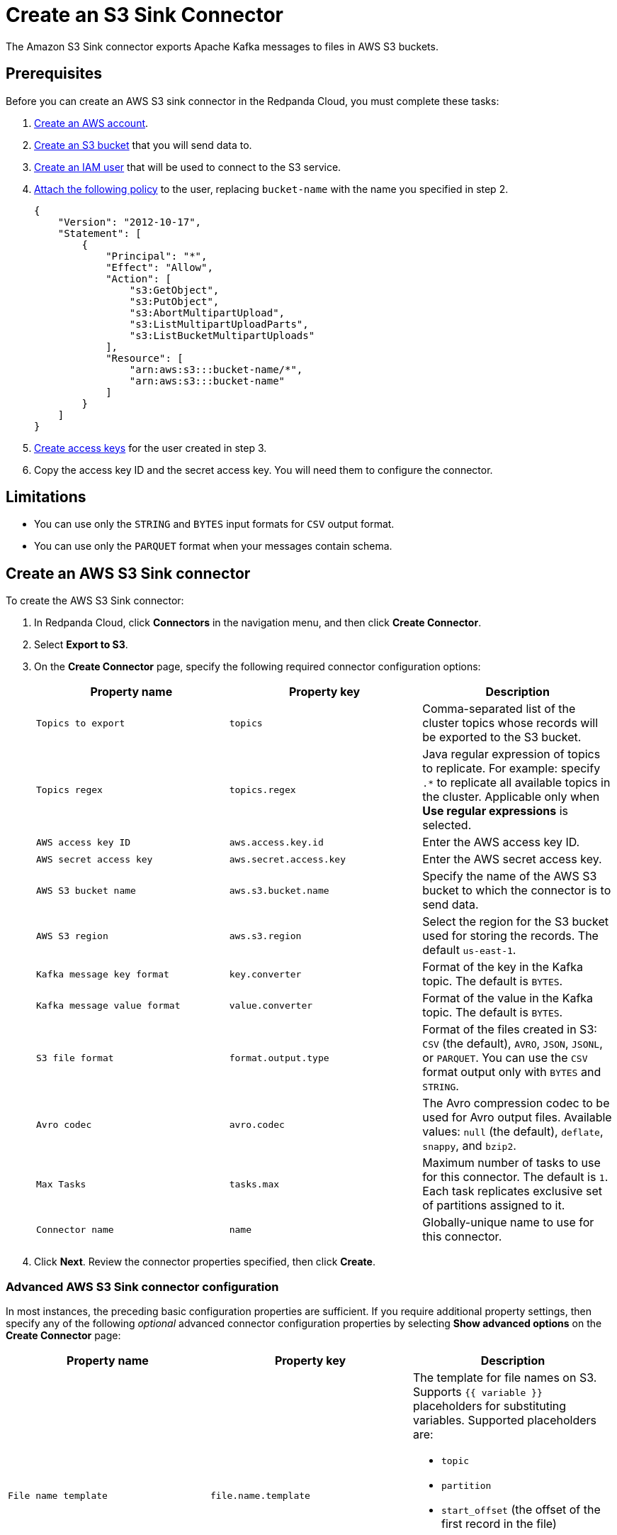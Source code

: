 = Create an S3 Sink Connector
:description: Use the Redpanda Cloud UI to create an AWS S3 Sink Connector.
:page-aliases: cloud:managed-connectors/create-s3-sink-connector.adoc
:page-cloud: true

The Amazon S3 Sink connector exports Apache Kafka messages to files in AWS S3 buckets.

== Prerequisites

Before you can create an AWS S3 sink connector in the Redpanda Cloud, you must complete these tasks:

. https://docs.aws.amazon.com/accounts/latest/reference/manage-acct-creating.html[Create an AWS account^].
. https://docs.aws.amazon.com/AmazonS3/latest/userguide/creating-bucket.html[Create an S3 bucket^] that you will send data to.
. https://docs.aws.amazon.com/IAM/latest/UserGuide/id_users_create.html[Create an IAM user^] that will be used to connect to the S3 service.
. https://docs.aws.amazon.com/IAM/latest/UserGuide/id_users_change-permissions.html[Attach the following policy^] to the user, replacing `bucket-name` with the name you specified in step 2.
+
[,js]
----
{
    "Version": "2012-10-17",
    "Statement": [
        {
            "Principal": "*",
            "Effect": "Allow",
            "Action": [
                "s3:GetObject",
                "s3:PutObject",
                "s3:AbortMultipartUpload",
                "s3:ListMultipartUploadParts",
                "s3:ListBucketMultipartUploads"
            ],
            "Resource": [
                "arn:aws:s3:::bucket-name/*",
                "arn:aws:s3:::bucket-name"
            ]
        }
    ]
}
----

. https://docs.aws.amazon.com/IAM/latest/UserGuide/id_credentials_access-keys.html[Create access keys^] for the user created in step 3.
. Copy the access key ID and the secret access key. You will need them to configure the connector.

== Limitations

* You can use only the `STRING` and `BYTES` input formats for `CSV` output format.
* You can use only the `PARQUET` format when your messages contain schema.

== Create an AWS S3 Sink connector

To create the AWS S3 Sink connector:

. In Redpanda Cloud, click *Connectors* in the navigation menu, and then
click *Create Connector*.
. Select *Export to S3*.
. On the *Create Connector* page, specify the following required connector configuration options:
+
|===
| Property name | Property key | Description

| `Topics to export`
| `topics`
| Comma-separated list of the cluster topics whose records will be exported to the S3 bucket.

| `Topics regex`
| `topics.regex`
| Java regular expression of topics to replicate. For example: specify `.*` to replicate all available topics in the cluster. Applicable only when **Use regular expressions** is selected.

| `AWS access key ID`
| `aws.access.key.id`
| Enter the AWS access key ID.

| `AWS secret access key`
| `aws.secret.access.key`
| Enter the AWS secret access key.

| `AWS S3 bucket name`
| `aws.s3.bucket.name`
| Specify the name of the AWS S3 bucket to which the connector is to send data.

| `AWS S3 region`
| `aws.s3.region`
| Select the region for the S3 bucket used for storing the records. The default `us-east-1`.

| `Kafka message key format`
| `key.converter`
| Format of the key in the Kafka topic. The default is `BYTES`.

| `Kafka message value format`
| `value.converter`
| Format of the value in the Kafka topic. The default is `BYTES`.

| `S3 file format`
| `format.output.type`
| Format of the files created in S3: `CSV` (the default), `AVRO`, `JSON`, `JSONL`, or `PARQUET`. You can use the  `CSV` format output only with `BYTES` and `STRING`.

| `Avro codec`
| `avro.codec`
| The Avro compression codec to be used for Avro output files. Available values: `null` (the default), `deflate`, `snappy`, and `bzip2`.

| `Max Tasks`
| `tasks.max`
| Maximum number of tasks to use for this connector. The default is `1`. Each task replicates exclusive set of partitions assigned to it.

| `Connector name`
| `name`
| Globally-unique name to use for this connector.
|===

. Click *Next*. Review the connector properties specified, then click *Create*.

=== Advanced AWS S3 Sink connector configuration

In most instances, the preceding basic configuration properties are sufficient.
If you require additional property settings, then specify any of the following
_optional_ advanced connector configuration properties by selecting *Show advanced options*
on the *Create Connector* page:

|===
| Property name | Property key | Description

| `File name template`
| `file.name.template`
a| The template for file names on S3. Supports `{{ variable }}` placeholders for substituting variables. Supported placeholders are:

- `topic`
- `partition`
- `start_offset` (the offset of the first record in the file)
- `timestamp`
- `key` (when used, other placeholders are not substituted)

| `File name prefix`
| `file.name.prefix`
| The prefix to be added to the name of each file put in S3.

| `Output fields`
| `format.output.fields`
| Fields to place into output files. Supported values are: 'key', 'value', 'offset', 'timestamp', and 'headers'.

| `Value field encoding`
| `format.output.fields.value.encoding`
| The type of encoding to be used for the value field. Supported values are: 'none' and 'base64'.

| `Envelope for primitives`
| `format.output.envelope`
| Whether to enable envelope for entries with single field.

| `Output file compression`
| `file.compression.type`
| The compression type to be used for files put into S3. Supported values are: 'none' (default), 'gzip', 'snappy', and 'zstd'.

| `Max records per file`
| `file.max.records`
| The maximum number of records to put in a single file. Must be a non-negative number. 0 is interpreted as "unlimited", which is the default. In this case files are only flushed after `file.flush.interval.ms`.

| `File flush interval milliseconds`
| `file.flush.interval.ms`
| The time interval to periodically flush files and commit offsets. Value specified must be a non-negative number. Default is 60 seconds. 0 indicates that it is disabled. In this case, files are only flushed after reaching `file.max.records` record size.

| `AWS S3 bucket check`
| `aws.s3.bucket.check`
| If set to `true` (default), the connector will attempt to put a test file to the S3 bucket to validate access.

| `AWS S3 part size bytes`
| `s3.part.size`
| The part size in S3 multi-part uploads in bytes. Maximum is 2147483647 (2GB) and default is 5242880 (5MB).

| `S3 retry backoff`
| `aws.s3.backoff.delay.ms`
| S3 default base sleep time (in milliseconds) for non-throttled exceptions. Default is 100.

| `S3 maximum back-off`
| `aws.s3.backoff.max.delay.ms`
| S3 maximum back-off time (in milliseconds) before retrying a request. Default is 20000.

| `S3 max retries`
| `aws.s3.backoff.max.retries`
| Maximum retry limit (if the value is greater than 30, there can be integer overflow issues during delay calculation). Default is 3.

| `Error tolerance`
| `errors.tolerance`
| Error tolerance response during connector operation. Default value is `none` and signals that any error will result in an immediate connector task failure. Value of `all` changes the behavior to skip over problematic records.

| `Dead letter queue topic name`
| `errors.deadletterqueue.topic.name`
| The name of the topic to be used as the dead letter queue (DLQ) for messages that result in an error when processed by this sink connector, its transformations, or converters. The topic name is blank by default, which means that no messages are recorded in the DLQ.

| `Dead letter queue topic replication factor`
| `errors.deadletterqueue.topic .replication.factor`
| Replication factor used to create the dead letter queue topic when it doesn't already exist.

| `Enable error context headers`
| `errors.deadletterqueue.context .headers.enable`
| When `true`, adds a header containing error context to the messages written to the dead letter queue. To avoid clashing with headers from the original record, all error context header keys, start with `__connect.errors`.
|===

== Map data

Use the appropriate key or value converter (input data format) for your data as follows:

* `JSON` (`org.apache.kafka.connect.json.JsonConverter`) when your messages are JSON-encoded.
Select `Message JSON contains schema`, with the `schema` and `payload` fields.
* `AVRO` (`io.confluent.connect.avro.AvroConverter`) when your messages contain AVRO-encoded messages,
with schema stored in the Schema Registry.
* `STRING` (`org.apache.kafka.connect.storage.StringConverter`) when your messages contain textual data.
* `BYTES` (`org.apache.kafka.connect.converters.ByteArrayConverter`) when your messages contain arbitrary data.

You can also select the output data format for your S3 files as follows:

* `CSV` to produce data in the `CSV` format. For `CSV` only, you can set `STRING` and `BYTES` input formats.
* `JSON` to produce data in the `JSON` format as an array of record objects.
* `JSONL` to produce data in the `JSON` format, each message as a separate JSON, one per line.
* `PARQUET` to produce data in the `PARQUET` format when your messages contain schema.
* `AVRO` to produce data in the `AVRO` format when your messages contain schema.

== Test the connection

After the connector is created, test the connection by writing to one of your
topics, then checking the contents of the S3 bucket in the AWS management console.
Files should appear after the file flush interval (default is 60 seconds).

== Troubleshoot

If there are any connection issues, an error message is returned. Depending on
the `AWS S3 bucket check` property value, the error results in a failed connector
(`AWS S3 bucket check = true`) or a failed task (`AWS S3 bucket check = false`).
Select *Show Logs* to view error details.

Additional errors and corrective actions follow.

|===
| Message | Action

| *The AWS Access Key Id you provided does not exist in our records*
| `AWS access key ID` is invalid. Check to confirm that a valid existing AWS access key is specified.

| *The authorization header is malformed; the region us-east-1 is wrong; expecting us-east-2*
| The selected region (`AWS S3 region`) of the AWS bucket is incorrect. Check to confirm that you have specified the region in which the bucket was created.

| *The specified bucket does not exist*
| Create the bucket specified in the `AWS S3 bucket name` property, or provide the correct name of the existing bucket.

| *No files in the S3 bucket*
| Be sure to wait until the connector completes the first file flush (default 60 seconds). Verify that the topics specified are correct. Then verify that the topics contain messages to be pushed to S3.
|===
